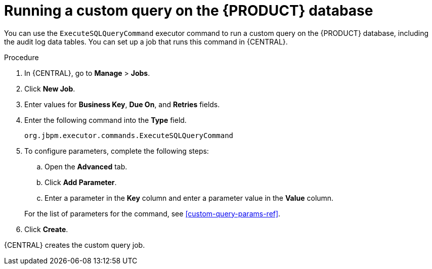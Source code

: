 [id='custom-query-proc']
= Running a custom query on the {PRODUCT} database

You can use the `ExecuteSQLQueryCommand` executor command to run a custom query on the {PRODUCT} database, including the audit log data tables. You can set up a job that runs this command in {CENTRAL}.

.Procedure
. In {CENTRAL}, go to *Manage* > *Jobs*.
. Click *New Job*.
. Enter values for *Business Key*, *Due On*, and *Retries* fields.
. Enter the following command into the *Type* field.
+
[source]
----
org.jbpm.executor.commands.ExecuteSQLQueryCommand
----
+
. To configure parameters, complete the following steps:
+
--
.. Open the *Advanced* tab.
.. Click *Add Parameter*.
.. Enter a parameter in the *Key* column and enter a parameter value in the *Value* column.
--
+
For the list of parameters for the command, see xref:custom-query-params-ref[].
+
. Click *Create*.

{CENTRAL} creates the custom query job.
